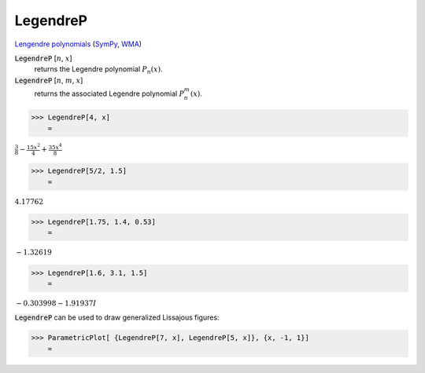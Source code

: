LegendreP
=========

`Lengendre polynomials <https://en.wikipedia.org/wiki/Legendre_polynomials>`_ (`SymPy <https://docs.sympy.org/latest/modules/functions/special.html#sympy.functions.special.polynomials.legendre>`_, `WMA <https://reference.wolfram.com/language/ref/LegendreP>`_)

:code:`LegendreP` [:math:`n`, :math:`x`]
    returns the Legendre polynomial :math:`P_n(x)`.

:code:`LegendreP` [:math:`n`, :math:`m`, :math:`x`]
    returns the associated Legendre polynomial :math:`P^m_n(x)`.





>>> LegendreP[4, x]
    =

:math:`\frac{3}{8}-\frac{15 x^2}{4}+\frac{35 x^4}{8}`


>>> LegendreP[5/2, 1.5]
    =

:math:`4.17762`


>>> LegendreP[1.75, 1.4, 0.53]
    =

:math:`-1.32619`


>>> LegendreP[1.6, 3.1, 1.5]
    =

:math:`-0.303998-1.91937 I`



:code:`LegendreP`  can be used to draw generalized Lissajous figures:

>>> ParametricPlot[ {LegendreP[7, x], LegendreP[5, x]}, {x, -1, 1}]
    =

.. image:: tmp5pz9m4g8.png
    :align: center



